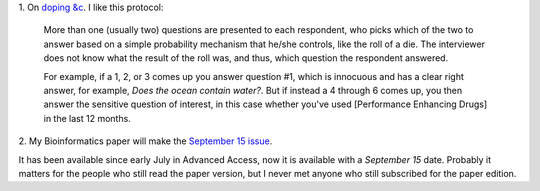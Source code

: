 1. On `doping &c
<http://ecologicallyoriented.wordpress.com/2013/08/23/anti-doping-research-politics-etc/>`__.
I like this protocol:

    More than one (usually two) questions are presented to each respondent, who
    picks which of the two to answer based on a simple probability mechanism
    that he/she controls, like the roll of a die. The interviewer does not know
    what the result of the roll was, and thus, which question the respondent
    answered.

    For example, if a 1, 2, or 3 comes up you answer question #1, which is
    innocuous and has a clear right answer, for example, *Does the ocean
    contain water?*. But if instead a 4 through 6 comes up, you then answer the
    sensitive question of interest, in this case whether you've used
    [Performance Enhancing Drugs] in the last 12 months. 

2. My Bioinformatics paper will make the `September 15 issue
<http://bioinformatics.oxfordjournals.org/content/29/18/2343.abstract>`__.

It has been available since early July in Advanced Access, now it is available
with a *September 15* date. Probably it matters for the people who still read
the paper version, but I never met anyone who still subscribed for the paper
edition.

